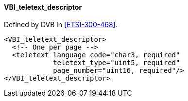 ==== VBI_teletext_descriptor

Defined by DVB in <<ETSI-300-468>>.

[source,xml]
----
<VBI_teletext_descriptor>
  <!-- One per page -->
  <teletext language_code="char3, required"
            teletext_type="uint5, required"
            page_number="uint16, required"/>
</VBI_teletext_descriptor>
----
